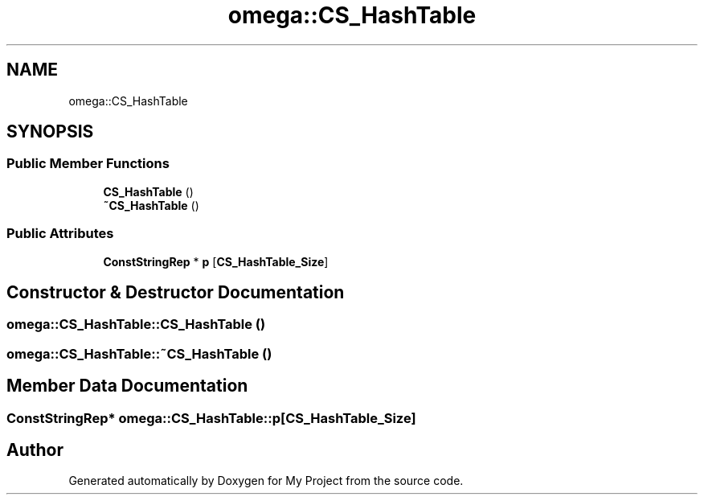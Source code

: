 .TH "omega::CS_HashTable" 3 "Sun Jul 12 2020" "My Project" \" -*- nroff -*-
.ad l
.nh
.SH NAME
omega::CS_HashTable
.SH SYNOPSIS
.br
.PP
.SS "Public Member Functions"

.in +1c
.ti -1c
.RI "\fBCS_HashTable\fP ()"
.br
.ti -1c
.RI "\fB~CS_HashTable\fP ()"
.br
.in -1c
.SS "Public Attributes"

.in +1c
.ti -1c
.RI "\fBConstStringRep\fP * \fBp\fP [\fBCS_HashTable_Size\fP]"
.br
.in -1c
.SH "Constructor & Destructor Documentation"
.PP 
.SS "omega::CS_HashTable::CS_HashTable ()"

.SS "omega::CS_HashTable::~CS_HashTable ()"

.SH "Member Data Documentation"
.PP 
.SS "\fBConstStringRep\fP* omega::CS_HashTable::p[\fBCS_HashTable_Size\fP]"


.SH "Author"
.PP 
Generated automatically by Doxygen for My Project from the source code\&.
